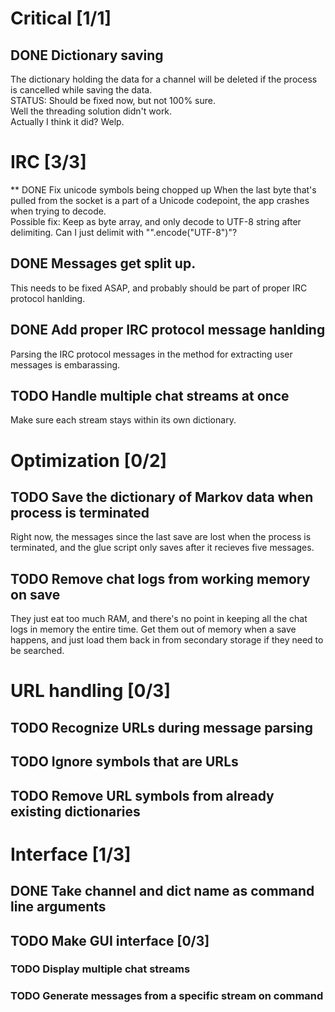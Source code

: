 * Critical [1/1]
** DONE Dictionary saving
   The dictionary holding the data for a channel will be deleted if the process is cancelled while saving the data. \\
   STATUS: Should be fixed now, but not 100% sure. \\
   Well the threading solution didn't work. \\
   Actually I think it did? Welp.
* IRC [3/3]
 ** DONE Fix unicode symbols being chopped up
   When the last byte that's pulled from the socket is a part of a Unicode codepoint, the app crashes when trying to decode. \\
   Possible fix: Keep as byte array, and only decode to UTF-8 string after delimiting. Can I just delimit with "\r\n".encode("UTF-8")"?
** DONE Messages get split up. 
   This needs to be fixed ASAP, and probably should be part of proper IRC protocol hanlding.
** DONE Add proper IRC protocol message hanlding
   Parsing the IRC protocol messages in the method for extracting user messages is embarassing.
** TODO Handle multiple chat streams at once
   Make sure each stream stays within its own dictionary.

* Optimization [0/2]
** TODO Save the dictionary of Markov data when process is terminated
   Right now, the messages since the last save are lost when the process is terminated, and the glue script only saves after it recieves five messages.
** TODO Remove chat logs from working memory on save
   They just eat too much RAM, and there's no point in keeping all the chat logs in memory the entire time. Get them out of memory when a save happens, and just load them back in from secondary storage if they need to be searched.
* URL handling [0/3]
** TODO Recognize URLs during message parsing
** TODO Ignore symbols that are URLs
** TODO Remove URL symbols from already existing dictionaries
* Interface [1/3]
** DONE Take channel and dict name as command line arguments
** TODO Make GUI interface [0/3]
*** TODO Display multiple chat streams
*** TODO Generate messages from a specific stream on command
